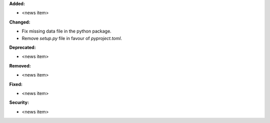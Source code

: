 **Added:**

* <news item>

**Changed:**

* Fix missing data file in the python package.
* Remove `setup.py` file in favour of `pyproject.toml`.

**Deprecated:**

* <news item>

**Removed:**

* <news item>

**Fixed:**

* <news item>

**Security:**

* <news item>
